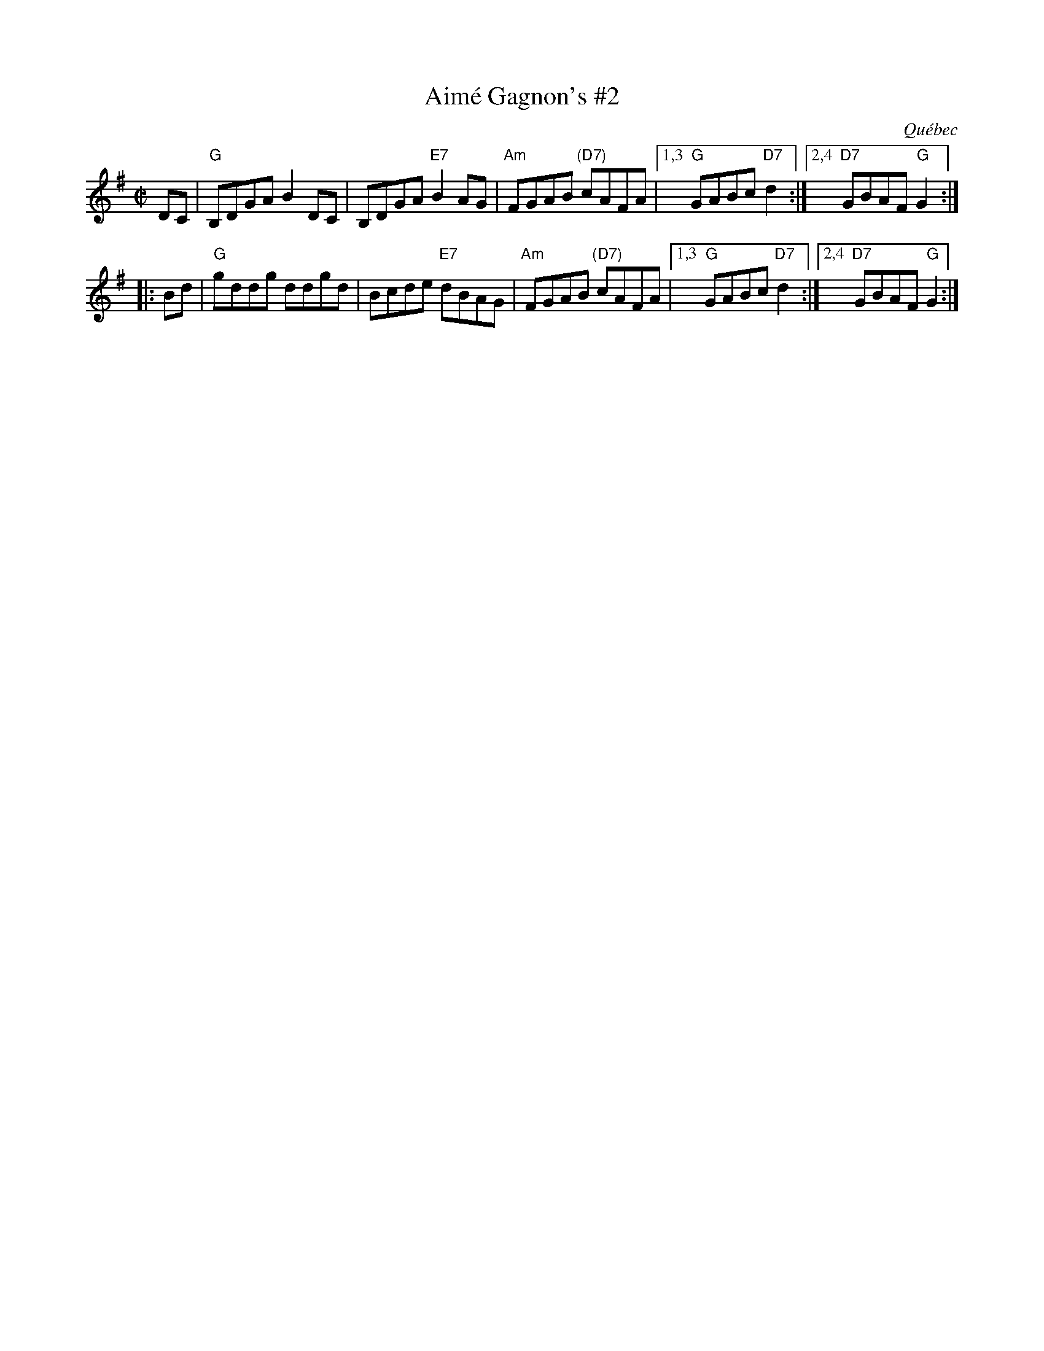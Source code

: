 X: 1
T: Aim\'e Gagnon's #2
O: Qu\'ebec
R: reel
Z: 2008 John Chambers <jc:trillian.mit.edu>
S: printed page from Debby Knight
M: C|
L: 1/8
K: G
   DC | "G"B,DGA B2DC | B,DGA "E7"B2AG | "Am"FGAB "(D7)"cAFA |1,3 "G"GABc "D7"d2 :|2,4 "D7"GBAF "G"G2 :|
|: Bd | "G"gddg  ddgd | Bcde  "E7"dBAG | "Am"FGAB "(D7)"cAFA |1,3 "G"GABc "D7"d2 :|2,4 "D7"GBAF "G"G2 :|
